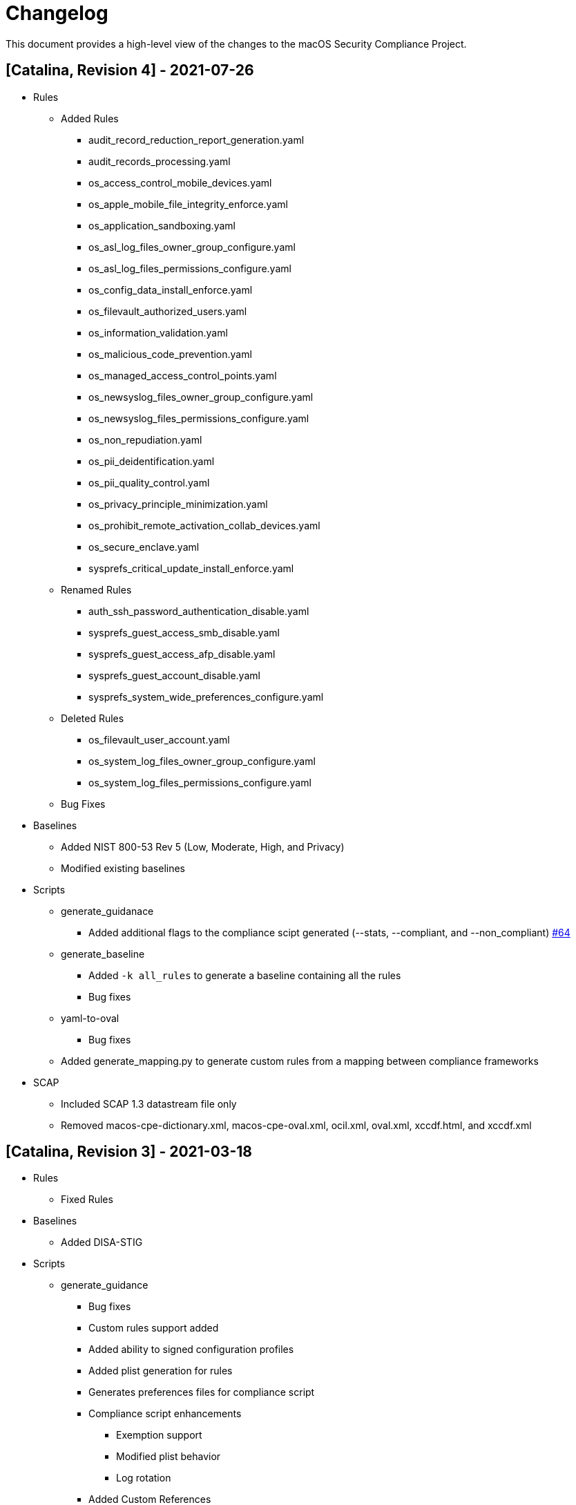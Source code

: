 = Changelog

This document provides a high-level view of the changes to the macOS Security Compliance Project.

== [Catalina, Revision 4] - 2021-07-26

* Rules
** Added Rules
*** audit_record_reduction_report_generation.yaml
*** audit_records_processing.yaml
*** os_access_control_mobile_devices.yaml
*** os_apple_mobile_file_integrity_enforce.yaml
*** os_application_sandboxing.yaml
*** os_asl_log_files_owner_group_configure.yaml
*** os_asl_log_files_permissions_configure.yaml
*** os_config_data_install_enforce.yaml
*** os_filevault_authorized_users.yaml
*** os_information_validation.yaml
*** os_malicious_code_prevention.yaml
*** os_managed_access_control_points.yaml
*** os_newsyslog_files_owner_group_configure.yaml
*** os_newsyslog_files_permissions_configure.yaml
*** os_non_repudiation.yaml
*** os_pii_deidentification.yaml
*** os_pii_quality_control.yaml
*** os_privacy_principle_minimization.yaml
*** os_prohibit_remote_activation_collab_devices.yaml
*** os_secure_enclave.yaml
*** sysprefs_critical_update_install_enforce.yaml
** Renamed Rules
*** auth_ssh_password_authentication_disable.yaml
*** sysprefs_guest_access_smb_disable.yaml
*** sysprefs_guest_access_afp_disable.yaml
*** sysprefs_guest_account_disable.yaml
*** sysprefs_system_wide_preferences_configure.yaml
** Deleted Rules
*** os_filevault_user_account.yaml
*** os_system_log_files_owner_group_configure.yaml
*** os_system_log_files_permissions_configure.yaml
** Bug Fixes

* Baselines
** Added NIST 800-53 Rev 5 (Low, Moderate, High, and Privacy)
** Modified existing baselines

* Scripts
** generate_guidanace
*** Added additional flags to the compliance scipt generated (--stats, --compliant, and --non_compliant) link:https://github.com/usnistgov/macos_security/pull/64[#64]
** generate_baseline
*** Added `-k all_rules` to generate a baseline containing all the rules 
*** Bug fixes
** yaml-to-oval
*** Bug fixes
** Added generate_mapping.py to generate custom rules from a mapping between compliance frameworks

* SCAP
** Included SCAP 1.3 datastream file only
** Removed macos-cpe-dictionary.xml, macos-cpe-oval.xml, ocil.xml, oval.xml, xccdf.html, and xccdf.xml

== [Catalina, Revision 3] - 2021-03-18

* Rules
** Fixed Rules

* Baselines
** Added DISA-STIG

* Scripts
** generate_guidance
*** Bug fixes
*** Custom rules support added
*** Added ability to signed configuration profiles
*** Added plist generation for rules
*** Generates preferences files for compliance script
*** Compliance script enhancements
**** Exemption support
**** Modified plist behavior
**** Log rotation
*** Added Custom References
** yaml-to-oval
*** Bug fixes


== [Catalina, Revision 2] - 2020-11-10

* Rules
** Added Rules
*** os_ssh_server_alive_count_max_configure.yaml
*** os_ssh_server_alive_interval_configure.yaml
*** sysprefs_ssh_disable.yaml

* Scripts
** generate_baseline
*** Bug fixes
** generate_guidance
*** Added --check/--fix flags
*** Added $pwpolicy_file variable
** yaml-to-oval
*** Bug Fixes

* Miscellaneous
** Added SCAP generation scripts

== [Catalina, Revision 1] - 2020-10-06

* Rules
** Added new rules
** Better categorization
** Added new supplementals 

* Baselines
** Added 800-171

* Scripts
** Added generate_guidance.py (consolidates older scripts)
** Added generate_baseline.py
** Added yaml-to-oval.py
** Removed baseline_identify.py
** Added debug support to generate_guidance.py

* Miscellaneous
** Additional customizations
** Cleaned up rule language
** Added SCAP artifacts
** Added logo

== [0.9.0] - 2020-06-19

Initial Public release (PRE-RELEASE)